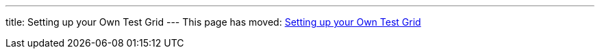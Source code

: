---
title: Setting up your Own Test Grid
---
This page has moved: <<../end-to-end/test-grid#,Setting up your Own Test Grid>>

